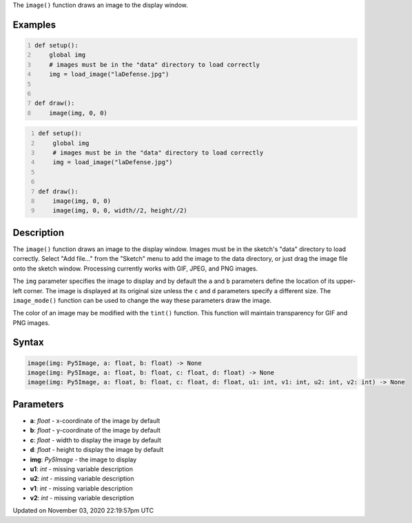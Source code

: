 .. title: image()
.. slug: sketch_image
.. date: 2020-11-03 22:19:57 UTC+00:00
.. tags:
.. category:
.. link:
.. description: py5 image() documentation
.. type: text

The ``image()`` function draws an image to the display window.

Examples
========

.. raw:: html

    <div class="example-table">

.. raw:: html

    <div class="example-row"><div class="example-cell-image">

.. image:: /images/reference/Sketch_image_0.png
    :alt: example picture for image()

.. raw:: html

    </div><div class="example-cell-code">

.. code:: python
    :number-lines:

    def setup():
        global img
        # images must be in the "data" directory to load correctly
        img = load_image("laDefense.jpg")


    def draw():
        image(img, 0, 0)

.. raw:: html

    </div></div>

.. raw:: html

    <div class="example-row"><div class="example-cell-image">

.. image:: /images/reference/Sketch_image_1.png
    :alt: example picture for image()

.. raw:: html

    </div><div class="example-cell-code">

.. code:: python
    :number-lines:

    def setup():
        global img
        # images must be in the "data" directory to load correctly
        img = load_image("laDefense.jpg")


    def draw():
        image(img, 0, 0)
        image(img, 0, 0, width//2, height//2)

.. raw:: html

    </div></div>

.. raw:: html

    </div>

Description
===========

The ``image()`` function draws an image to the display window. Images must be in the sketch's "data" directory to load correctly. Select "Add file..." from the "Sketch" menu to add the image to the data directory, or just drag the image file onto the sketch window. Processing currently works with GIF, JPEG, and PNG images. 

The ``img`` parameter specifies the image to display and by default the ``a`` and ``b`` parameters define the location of its upper-left corner. The image is displayed at its original size unless the ``c`` and ``d`` parameters specify a different size. The ``image_mode()`` function can be used to change the way these parameters draw the image.

The color of an image may be modified with the ``tint()`` function. This function will maintain transparency for GIF and PNG images.

Syntax
======

.. code:: python

    image(img: Py5Image, a: float, b: float) -> None
    image(img: Py5Image, a: float, b: float, c: float, d: float) -> None
    image(img: Py5Image, a: float, b: float, c: float, d: float, u1: int, v1: int, u2: int, v2: int) -> None

Parameters
==========

* **a**: `float` - x-coordinate of the image by default
* **b**: `float` - y-coordinate of the image by default
* **c**: `float` - width to display the image by default
* **d**: `float` - height to display the image by default
* **img**: `Py5Image` - the image to display
* **u1**: `int` - missing variable description
* **u2**: `int` - missing variable description
* **v1**: `int` - missing variable description
* **v2**: `int` - missing variable description


Updated on November 03, 2020 22:19:57pm UTC

